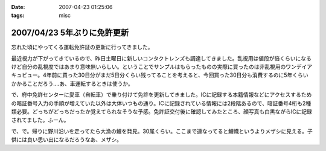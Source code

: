 :date: 2007-04-23 01:25:06
:tags: misc

============================
2007/04/23 5年ぶりに免許更新
============================

忘れた頃にやってくる運転免許証の更新に行ってきました。

最近視力が下がってきているので、昨日土曜日に新しいコンタクトレンズも調達してきました。乱視用は値段が倍くらいになるけど自分の乱視度ではあまり意味無いらしい。ということでサンプルはもらったものの実際に買ったのは非乱視用のワンデイアキュビュー。4年前に買った30日分がまだ5日分くらい残ってることを考えると、今回買った30日分も消費するのに5年くらいかかることだろう‥‥あ、車運転するときは使うか。

で、府中免許センターに愛車（自転車）で乗り付けて免許を更新してきました。ICに記録する本籍情報などにアクセスするための暗証番号入力の手順が増えていた以外は大体いつもの通り。ICに記録されている情報には2段階あるので、暗証番号4桁も2種類必要。どっちがどっちだったか覚えてられなそうな予感。免許証交付後に確認してみたところ、顔写真も白黒ながらICに記録されてました。ふーん。

で、で。帰りに野川沿いを走ってたら大漁の鯉を発見。30尾くらい。ここまで連なってると鯉幟というよりメザシに見える。子供には良い思い出になるだろうなあ、メザシ。


.. :extend type: text/html
.. :extend:



.. :comments:
.. :comment id: 2007-04-23.5487056189
.. :title: Re:5年ぶりに免許更新
.. :author: masaru
.. :date: 2007-04-23 20:25:51
.. :email: 
.. :url: 
.. :body:
.. そのＩＣどう使うんだろ？
.. ＩＣ化することでどっかの小役人の
.. 利権になったりするんだろうな・・・
.. 
.. (コナンメガネは今かけてないんですか？)
.. 
.. :comments:
.. :comment id: 2007-04-23.4728333651
.. :title: Re:5年ぶりに免許更新
.. :author: しみずかわ
.. :date: 2007-04-23 22:21:14
.. :email: 
.. :url: 
.. :body:
.. コナン眼鏡て‥‥
.. 
.. 免許証ってたしかに違反しないと使わないからなあ・・
.. 
